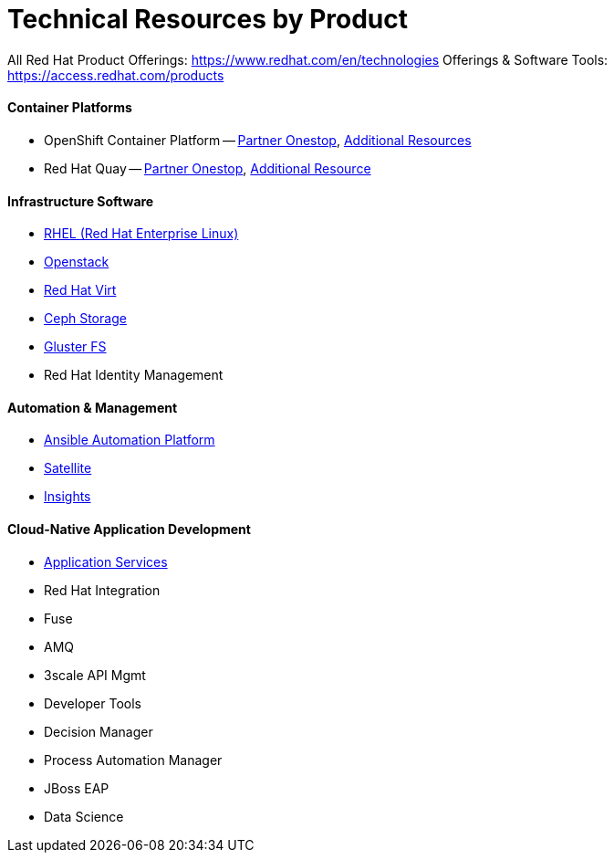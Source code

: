 # Technical Resources by Product

All Red Hat Product Offerings: https://www.redhat.com/en/technologies 
Offerings & Software Tools: https://access.redhat.com/products

#### Container Platforms 
- OpenShift Container Platform -- link:http://www.redhat.com[Partner Onestop], link:openshift_resources_and_demos.adoc[Additional Resources]
- Red Hat Quay -- link:http://www.redhat.com[Partner Onestop], link:quay_resources_and_demos.adoc[Additional Resource]

#### Infrastructure Software
- link:rhel_resources_and_demos.adoc[RHEL (Red Hat Enterprise Linux)]
- link:openstack_resources_and_demos.adoc[Openstack]
- link:rhvirt_resources_and_demos.adoc[Red Hat Virt]
- link:ceph_resources_and_demos.adoc[Ceph Storage]
- link:gluster_resources_and_demos.adoc[Gluster FS]
- Red Hat Identity Management

#### Automation & Management
- link:ansible_resources_and_demos.adoc[Ansible Automation Platform]
- link:satellite_resources_and_demos.adoc[Satellite]
- link:insights_resources_and_demos.adoc[Insights]

#### Cloud-Native Application Development
- link:middleware_resources_and_demos.adoc[Application Services]
- Red Hat Integration
  - Fuse
  - AMQ
  - 3scale API Mgmt
- Developer Tools
- Decision Manager
- Process Automation Manager
- JBoss EAP
- Data Science

  


